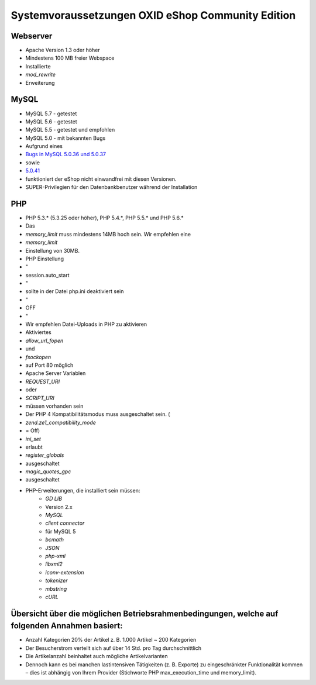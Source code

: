﻿Systemvoraussetzungen OXID eShop Community Edition
==================================================
Webserver
---------

* Apache Version 1.3 oder höher
* Mindestens 100 MB freier Webspace
* Installierte
*  *mod_rewrite*  
* Erweiterung

MySQL
-----

* MySQL 5.7 - getestet
* MySQL 5.6 - getestet
* MySQL 5.5 - getestet und empfohlen
* MySQL 5.0 - mit bekannten Bugs

* Aufgrund eines
*  `Bugs in MySQL 5.0.36 und 5.0.37 <http://bugs.mysql.com/bug.php?id=27210>`_ 
* sowie
*  `5.0.41 <https://bugs.oxid-esales.com/view.php?id=1877>`_ 
* funktioniert der eShop nicht einwandfrei mit diesen Versionen.
* SUPER-Privilegien für den Datenbankbenutzer während der Installation

PHP
---

* PHP 5.3.* (5.3.25 oder höher), PHP 5.4.*, PHP 5.5.* und PHP 5.6.*
* Das
*  *memory_limit* muss mindestens 14MB hoch sein. Wir empfehlen eine
*  *memory_limit*  
* Einstellung von 30MB.
* PHP Einstellung
* \"
* session.auto_start
* \"
* sollte in der Datei php.ini deaktiviert sein
* \"
* OFF
* \"
* Wir empfehlen Datei-Uploads in PHP zu aktivieren
* Aktiviertes
*  *allow_url_fopen*  
* und
*  *fsockopen*  
* auf Port 80 möglich
* Apache Server Variablen
*  *REQUEST_URI*  
* oder
*  *SCRIPT_URI*  
* müssen vorhanden sein
* Der PHP 4 Kompatibilitätsmodus muss ausgeschaltet sein. (
*  *zend.ze1_compatibility_mode*  
* = Off)
*  *ini_set*  
* erlaubt
*  *register_globals*  
* ausgeschaltet
*  *magic_quotes_gpc*  
* ausgeschaltet
* PHP-Erweiterungen, die installiert sein müssen:
	*  *GD LIB*  
	* Version 2.x
	*  *MySQL* 
	*  *client connector*  
	* für MySQL 5
	*  *bcmath* 
	*  *JSON* 
	*  *php-xml* 
	*  *libxml2* 
	*  *iconv-extension* 
	*  *tokenizer* 
	*  *mbstring* 
	*  *cURL* 

Übersicht über die möglichen Betriebsrahmenbedingungen, welche auf folgenden Annahmen basiert:
----------------------------------------------------------------------------------------------

* Anzahl Kategorien 20% der Artikel z. B. 1.000 Artikel ~ 200 Kategorien
* Der Besucherstrom verteilt sich auf über 14 Std. pro Tag durchschnittlich
* Die Artikelanzahl beinhaltet auch mögliche Artikelvarianten
* Dennoch kann es bei manchen lastintensiven Tätigkeiten (z. B. Exporte) zu eingeschränkter Funktionalität kommen – dies ist abhängig von Ihrem Provider (Stichworte PHP max_execution_time und memory_limit).

.. Intern: ---, Status: